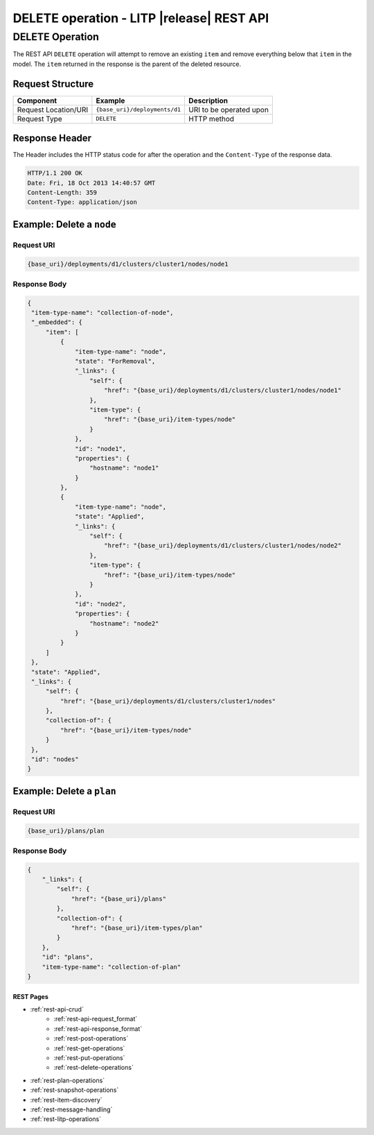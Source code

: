 .. _rest-delete-operations:

==========================================
DELETE operation - LITP |release| REST API
==========================================

################
DELETE Operation
################

The REST API ``DELETE`` operation will attempt to remove an existing ``item`` and remove everything below that ``item`` in the model. The ``item`` returned in the response is the parent of the deleted resource.


Request Structure
-----------------

.. csv-table::
   :header: "Component", "Example", "Description"

   "Request Location/URI", "``{base_uri}/deployments/d1``", "URI to be operated upon"
   "Request Type", "``DELETE``", "HTTP method"

Response Header
---------------

The Header includes the HTTP status code for after the operation and the ``Content-Type`` of the response data.

.. code-block:: rest

   HTTP/1.1 200 OK
   Date: Fri, 18 Oct 2013 14:40:57 GMT
   Content-Length: 359
   Content-Type: application/json

Example: Delete a ``node``
--------------------------

Request URI
^^^^^^^^^^^

.. code-block:: rest

   {base_uri}/deployments/d1/clusters/cluster1/nodes/node1

Response Body
^^^^^^^^^^^^^

.. code-block:: rest

   {
    "item-type-name": "collection-of-node",
    "_embedded": {
        "item": [
            {
                "item-type-name": "node",
                "state": "ForRemoval",
                "_links": {
                    "self": {
                        "href": "{base_uri}/deployments/d1/clusters/cluster1/nodes/node1"
                    },
                    "item-type": {
                        "href": "{base_uri}/item-types/node"
                    }
                },
                "id": "node1",
                "properties": {
                    "hostname": "node1"
                }
            },
            {
                "item-type-name": "node",
                "state": "Applied",
                "_links": {
                    "self": {
                        "href": "{base_uri}/deployments/d1/clusters/cluster1/nodes/node2"
                    },
                    "item-type": {
                        "href": "{base_uri}/item-types/node"
                    }
                },
                "id": "node2",
                "properties": {
                    "hostname": "node2"
                }
            }
        ]
    },
    "state": "Applied",
    "_links": {
        "self": {
            "href": "{base_uri}/deployments/d1/clusters/cluster1/nodes"
        },
        "collection-of": {
            "href": "{base_uri}/item-types/node"
        }
    },
    "id": "nodes"
   }

Example: Delete a ``plan``
--------------------------

Request URI
^^^^^^^^^^^

.. code-block:: rest

   {base_uri}/plans/plan

Response Body
^^^^^^^^^^^^^

.. code-block:: rest

   {
       "_links": {
           "self": {
               "href": "{base_uri}/plans"
           },
           "collection-of": {
               "href": "{base_uri}/item-types/plan"
           }
       },
       "id": "plans",
       "item-type-name": "collection-of-plan"
   }

----------
REST Pages
----------
* :ref:`rest-api-crud`
   - :ref:`rest-api-request_format`
   - :ref:`rest-api-response_format`
   - :ref:`rest-post-operations`
   - :ref:`rest-get-operations`
   - :ref:`rest-put-operations`
   - :ref:`rest-delete-operations`
* :ref:`rest-plan-operations`
* :ref:`rest-snapshot-operations`
* :ref:`rest-item-discovery`
* :ref:`rest-message-handling`
* :ref:`rest-litp-operations`
